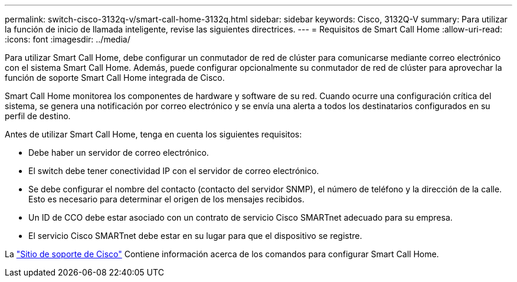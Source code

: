 ---
permalink: switch-cisco-3132q-v/smart-call-home-3132q.html 
sidebar: sidebar 
keywords: Cisco, 3132Q-V 
summary: Para utilizar la función de inicio de llamada inteligente, revise las siguientes directrices. 
---
= Requisitos de Smart Call Home
:allow-uri-read: 
:icons: font
:imagesdir: ../media/


[role="lead"]
Para utilizar Smart Call Home, debe configurar un conmutador de red de clúster para comunicarse mediante correo electrónico con el sistema Smart Call Home. Además, puede configurar opcionalmente su conmutador de red de clúster para aprovechar la función de soporte Smart Call Home integrada de Cisco.

Smart Call Home monitorea los componentes de hardware y software de su red. Cuando ocurre una configuración crítica del sistema, se genera una notificación por correo electrónico y se envía una alerta a todos los destinatarios configurados en su perfil de destino.

Antes de utilizar Smart Call Home, tenga en cuenta los siguientes requisitos:

* Debe haber un servidor de correo electrónico.
* El switch debe tener conectividad IP con el servidor de correo electrónico.
* Se debe configurar el nombre del contacto (contacto del servidor SNMP), el número de teléfono y la dirección de la calle. Esto es necesario para determinar el origen de los mensajes recibidos.
* Un ID de CCO debe estar asociado con un contrato de servicio Cisco SMARTnet adecuado para su empresa.
* El servicio Cisco SMARTnet debe estar en su lugar para que el dispositivo se registre.


La http://www.cisco.com/c/en/us/products/switches/index.html["Sitio de soporte de Cisco"^] Contiene información acerca de los comandos para configurar Smart Call Home.
